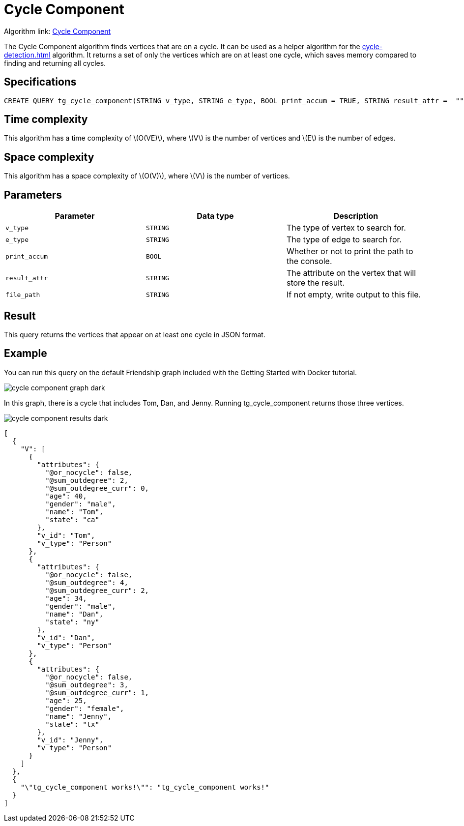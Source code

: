 = Cycle Component
:description: Overview of TigerGraph's implementation of the Cycle Component algorithm
:stem: latexmath

Algorithm link: link:https://github.com/tigergraph/gsql-graph-algorithms/blob/master/algorithms/Path/cycle_component/tg_cycle_component.gsql[Cycle Component]

The Cycle Component algorithm finds vertices that are on a cycle.
It can be used as a helper algorithm for the xref:cycle-detection.adoc[] algorithm.
It returns a set of only the vertices which are on at least one cycle, which saves memory compared to finding and returning all cycles.

== Specifications

[.wrap,gsql]
----
CREATE QUERY tg_cycle_component(STRING v_type, STRING e_type, BOOL print_accum = TRUE, STRING result_attr =  "", STRING file_path = "")
----

== Time complexity

This algorithm has a time complexity of stem:[O(VE)], where stem:[V] is the number of vertices and stem:[E] is the number of edges.

== Space complexity

This algorithm has a space complexity of stem:[O(V)], where stem:[V] is the number of vertices.

== Parameters

|===
|Parameter |Data type |Description

|`v_type`
|`STRING`
|The type of vertex to search for.

|`e_type`
|`STRING`
|The type of edge to search for.

|`print_accum`
|`BOOL`
|Whether or not to print the path to the console.

|`result_attr`
|`STRING`
|The attribute on the vertex that will store the result.

|`file_path`
|`STRING`
|If not empty, write output to this file.
|===

== Result

This query returns the vertices that appear on at least one cycle in JSON format.

== Example

You can run this query on the default Friendship graph included with the Getting Started with Docker tutorial.

image::cycle-component-graph-dark.png[]

In this graph, there is a cycle that includes Tom, Dan, and Jenny. Running tg_cycle_component returns those three vertices.

image::cycle-component-results-dark.png[]

[source]
----
[
  {
    "V": [
      {
        "attributes": {
          "@or_nocycle": false,
          "@sum_outdegree": 2,
          "@sum_outdegree_curr": 0,
          "age": 40,
          "gender": "male",
          "name": "Tom",
          "state": "ca"
        },
        "v_id": "Tom",
        "v_type": "Person"
      },
      {
        "attributes": {
          "@or_nocycle": false,
          "@sum_outdegree": 4,
          "@sum_outdegree_curr": 2,
          "age": 34,
          "gender": "male",
          "name": "Dan",
          "state": "ny"
        },
        "v_id": "Dan",
        "v_type": "Person"
      },
      {
        "attributes": {
          "@or_nocycle": false,
          "@sum_outdegree": 3,
          "@sum_outdegree_curr": 1,
          "age": 25,
          "gender": "female",
          "name": "Jenny",
          "state": "tx"
        },
        "v_id": "Jenny",
        "v_type": "Person"
      }
    ]
  },
  {
    "\"tg_cycle_component works!\"": "tg_cycle_component works!"
  }
]
----
